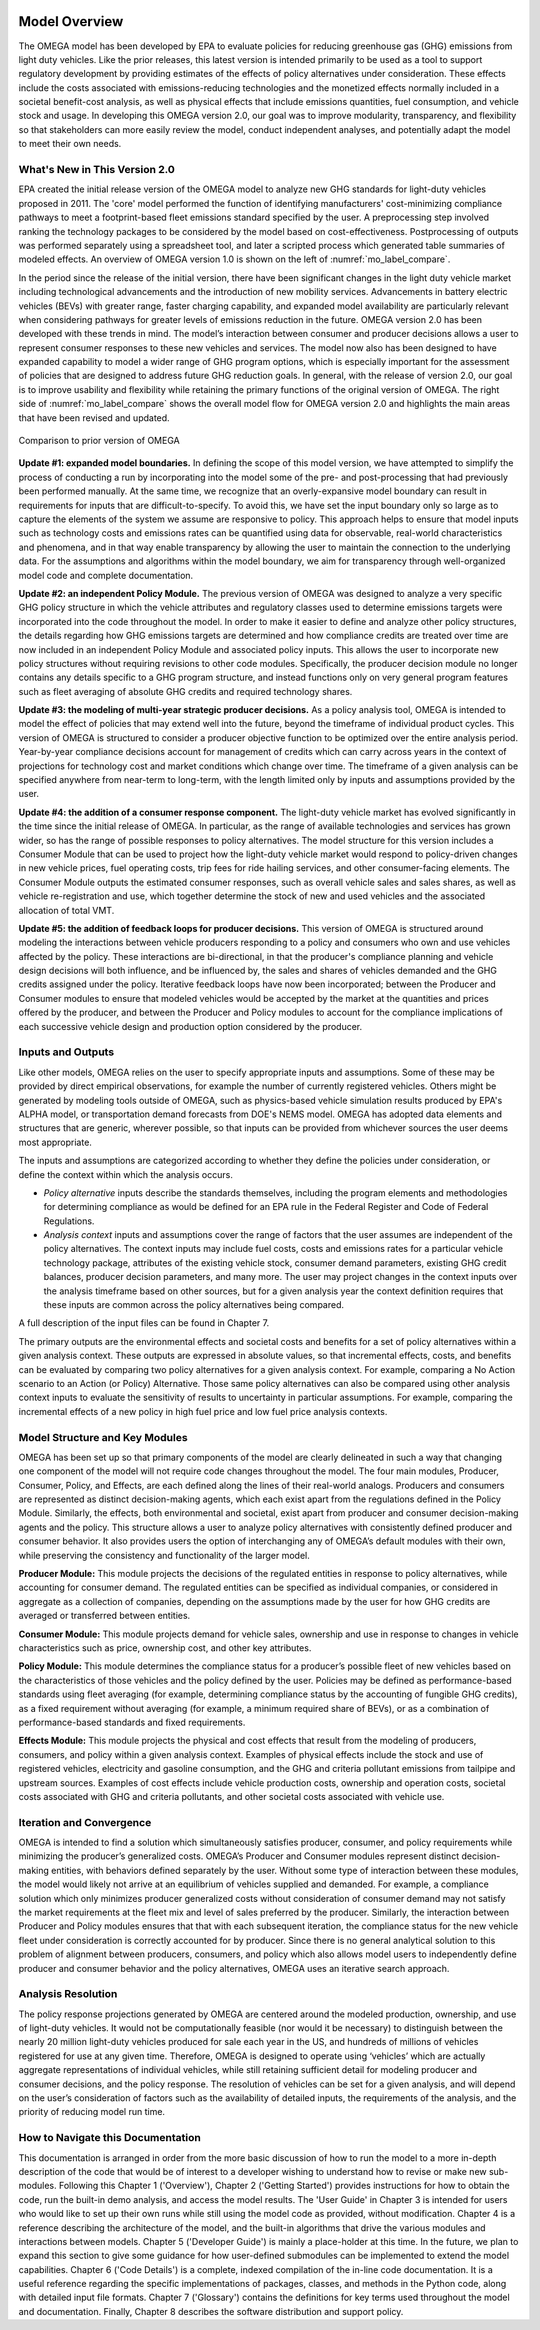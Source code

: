 .. image:: _static/epa_logo_1.jpg

Model Overview
==============
The OMEGA model has been developed by EPA to evaluate policies for reducing greenhouse gas (GHG) emissions from light duty vehicles. Like the prior releases, this latest version is intended primarily to be used as a tool to support regulatory development by providing estimates of the effects of policy alternatives under consideration. These effects include the costs associated with emissions-reducing technologies and the monetized effects normally included in a societal benefit-cost analysis, as well as physical effects that include emissions quantities, fuel consumption, and vehicle stock and usage.  In developing this OMEGA version 2.0, our goal was to improve modularity, transparency, and flexibility so that stakeholders can more easily review the model, conduct independent analyses, and potentially adapt the model to meet their own needs.

What's New in This Version 2.0
^^^^^^^^^^^^^^^^^^^^^^^^^^^^^^
EPA created the initial release version of the OMEGA model to analyze new GHG standards for light-duty vehicles proposed in 2011. The 'core' model performed the function of identifying manufacturers' cost-minimizing compliance pathways to meet a footprint-based fleet emissions standard specified by the user. A preprocessing step involved ranking the technology packages to be considered by the model based on cost-effectiveness. Postprocessing of outputs was performed separately using a spreadsheet tool, and later a scripted process which generated table summaries of modeled effects. An overview of OMEGA version 1.0 is shown on the left of :numref:`mo_label_compare`.

In the period since the release of the initial version, there have been significant changes in the light duty vehicle market including technological advancements and the introduction of new mobility services. Advancements in battery electric vehicles (BEVs) with greater range, faster charging capability, and expanded model availability are particularly relevant when considering pathways for greater levels of emissions reduction in the future. OMEGA version 2.0 has been developed with these trends in mind. The model’s interaction between consumer and producer decisions allows a user to represent consumer responses to these new vehicles and services. The model now also has been designed to have expanded capability to model a wider range of GHG program options, which is especially important for the assessment of policies that are designed to address future GHG reduction goals. In general, with the release of version 2.0, our goal is to improve usability and flexibility while retaining the primary functions of the original version of OMEGA. The right side of :numref:`mo_label_compare` shows the overall model flow for OMEGA version 2.0 and highlights the main areas that have been revised and updated.

.. _mo_label_compare:
.. figure:: _static/mo_figures/model_overview_compare_ver1_ver2.png
    :align: center

    Comparison to prior version of OMEGA

**Update #1: expanded model boundaries.** In defining the scope of this model version, we have attempted to simplify the process of conducting a run by incorporating into the model some of the pre- and post-processing that had previously been performed manually. At the same time, we recognize that an overly-expansive model boundary can result in requirements for inputs that are difficult-to-specify. To avoid this, we have set the input boundary only so large as to capture the elements of the system we assume are responsive to policy. This approach helps to ensure that model inputs such as technology costs and emissions rates can be quantified using data for observable, real-world characteristics and phenomena, and in that way enable transparency by allowing the user to maintain the connection to the underlying data. For the assumptions and algorithms within the model boundary, we aim for transparency through well-organized model code and complete documentation.

**Update #2: an independent Policy Module.** The previous version of OMEGA was designed to analyze a very specific GHG policy structure in which the vehicle attributes and regulatory classes used to determine emissions targets were incorporated into the code throughout the model. In order to make it easier to define and analyze other policy structures, the details regarding how GHG emissions targets are determined and how compliance credits are treated over time are now included in an independent Policy Module and associated policy inputs. This allows the user to incorporate new policy structures without requiring revisions to other code modules. Specifically, the producer decision module no longer contains any details specific to a GHG program structure, and instead functions only on very general program features such as fleet averaging of absolute GHG credits and required technology shares.

**Update #3: the modeling of multi-year strategic producer decisions.** As a policy analysis tool, OMEGA is intended to model the effect of policies that may extend well into the future, beyond the timeframe of individual product cycles. This version of OMEGA is structured to consider a producer objective function to be optimized over the entire analysis period. Year-by-year compliance decisions account for management of credits which can carry across years in the context of projections for technology cost and market conditions which change over time. The timeframe of a given analysis can be specified anywhere from near-term to long-term, with the length limited only by inputs and assumptions provided by the user.

**Update #4: the addition of a consumer response component.** The light-duty vehicle market has evolved significantly in the time since the initial release of OMEGA. In particular, as the range of available technologies and services has grown wider, so has the range of possible responses to policy alternatives. The model structure for this version includes a Consumer Module that can be used to project how the light-duty vehicle market would respond to policy-driven changes in new vehicle prices, fuel operating costs, trip fees for ride hailing services, and other consumer-facing elements. The Consumer Module outputs the estimated consumer responses, such as overall vehicle sales and sales shares, as well as vehicle re-registration and use, which together determine the stock of new and used vehicles and the associated allocation of total VMT.

**Update #5: the addition of feedback loops for producer decisions.** This version of OMEGA is structured around modeling the interactions between vehicle producers responding to a policy and consumers who own and use vehicles affected by the policy. These interactions are bi-directional, in that the producer's compliance planning and vehicle design decisions will both influence, and be influenced by, the sales and shares of vehicles demanded and the GHG credits assigned under the policy. Iterative feedback loops have now been incorporated; between the Producer and Consumer modules to ensure that modeled vehicles would be accepted by the market at the quantities and prices offered by the producer, and between the Producer and Policy modules to account for the compliance implications of each successive vehicle design and production option considered by the producer.

Inputs and Outputs
^^^^^^^^^^^^^^^^^^
Like other models, OMEGA relies on the user to specify appropriate inputs and assumptions. Some of these may be provided by direct empirical observations, for example the number of currently registered vehicles. Others might be generated by modeling tools outside of OMEGA, such as physics-based vehicle simulation results produced by EPA's ALPHA model, or transportation demand forecasts from DOE's NEMS model. OMEGA has adopted data elements and structures that are generic, wherever possible, so that inputs can be provided from whichever sources the user deems most appropriate.

The inputs and assumptions are categorized according to whether they define the policies under consideration, or define the context within which the analysis occurs.

* *Policy alternative* inputs describe the standards themselves, including the program elements and methodologies for determining compliance as would be defined for an EPA rule in the Federal Register and Code of Federal Regulations.

* *Analysis context* inputs and assumptions cover the range of factors that the user assumes are independent of the policy alternatives. The context inputs may include fuel costs, costs and emissions rates for a particular vehicle technology package, attributes of the existing vehicle stock, consumer demand parameters, existing GHG credit balances, producer decision parameters, and many more. The user may project changes in the context inputs over the analysis timeframe based on other sources, but for a given analysis year the context definition requires that these inputs are common across the policy alternatives being compared.

A full description of the input files can be found in Chapter 7.

The primary outputs are the environmental effects and societal costs and benefits for a set of policy alternatives within a given analysis context. These outputs are expressed in absolute values, so that incremental effects, costs, and benefits can be evaluated by comparing two policy alternatives for a given analysis context. For example, comparing a No Action scenario to an Action (or Policy) Alternative. Those same policy alternatives can also be compared using other analysis context inputs to evaluate the sensitivity of results to uncertainty in particular assumptions. For example, comparing the incremental effects of a new policy in high fuel price and low fuel price analysis contexts.

Model Structure and Key Modules
^^^^^^^^^^^^^^^^^^^^^^^^^^^^^^^
OMEGA has been set up so that primary components of the model are clearly delineated in such a way that changing one component of the model will not require code changes throughout the model. The four main modules, Producer, Consumer, Policy, and Effects, are each defined along the lines of their real-world analogs. Producers and consumers are represented as distinct decision-making agents, which each exist apart from the regulations defined in the Policy Module. Similarly, the effects, both environmental and societal, exist apart from producer and consumer decision-making agents and the policy. This structure allows a user to analyze policy alternatives with consistently defined producer and consumer behavior. It also provides users the option of interchanging any of OMEGA’s default modules with their own, while preserving the consistency and functionality of the larger model.

**Producer Module:** This module projects the decisions of the regulated entities in response to policy alternatives, while accounting for consumer demand. The regulated entities can be specified as individual companies, or considered in aggregate as a collection of companies, depending on the assumptions made by the user for how GHG credits are averaged or transferred between entities.

**Consumer Module:** This module projects demand for vehicle sales, ownership and use in response to changes in vehicle characteristics such as price, ownership cost, and other key attributes.

**Policy Module:** This module determines the compliance status for a producer’s possible fleet of new vehicles based on the characteristics of those vehicles and the policy defined by the user. Policies may be defined as performance-based standards using fleet averaging (for example, determining compliance status by the accounting of fungible GHG credits), as a fixed requirement without averaging (for example, a minimum required share of BEVs), or as a combination of performance-based standards and fixed requirements.

**Effects Module:** This module projects the physical and cost effects that result from the modeling of producers, consumers, and policy within a given analysis context. Examples of physical effects include the stock and use of registered vehicles, electricity and gasoline consumption, and the GHG and criteria pollutant emissions from tailpipe and upstream sources. Examples of cost effects include vehicle production costs, ownership and operation costs, societal costs associated with GHG and criteria pollutants, and other societal costs associated with vehicle use.

Iteration and Convergence
^^^^^^^^^^^^^^^^^^^^^^^^^
OMEGA is intended to find a solution which simultaneously satisfies producer, consumer, and policy requirements while minimizing the producer’s generalized costs. OMEGA’s Producer and Consumer modules represent distinct decision-making entities, with behaviors defined separately by the user. Without some type of interaction between these modules, the model would likely not arrive at an equilibrium of vehicles supplied and demanded. For example, a compliance solution which only minimizes producer generalized costs without consideration of consumer demand may not satisfy the market requirements at the fleet mix and level of sales preferred by the producer. Similarly, the interaction between Producer and Policy modules ensures that that with each subsequent iteration, the compliance status for the new vehicle fleet under consideration is correctly accounted for by producer. Since there is no general analytical solution to this problem of alignment between producers, consumers, and policy which also allows model users to independently define producer and consumer behavior and the policy alternatives, OMEGA uses an iterative search approach.

Analysis Resolution
^^^^^^^^^^^^^^^^^^^
The policy response projections generated by OMEGA are centered around the modeled production, ownership, and use of light-duty vehicles. It would not be computationally feasible (nor would it be necessary) to distinguish between the nearly 20 million light-duty vehicles produced for sale each year in the US, and hundreds of millions of vehicles registered for use at any given time. Therefore, OMEGA is designed to operate using ‘vehicles’ which are actually aggregate representations of individual vehicles, while still retaining sufficient detail for modeling producer and consumer decisions, and the policy response. The resolution of vehicles can be set for a given analysis, and will depend on the user’s consideration of factors such as the availability of detailed inputs, the requirements of the analysis, and the priority of reducing model run time.

How to Navigate this Documentation
^^^^^^^^^^^^^^^^^^^^^^^^^^^^^^^^^^
This documentation is arranged in order from the more basic discussion of how to run the model to a more in-depth description of the code that would be of interest to a developer wishing to understand how to revise or make new sub-modules. Following this Chapter 1 ('Overview'), Chapter 2 ('Getting Started') provides instructions for how to obtain the code, run the built-in demo analysis, and access the model results. The 'User Guide' in Chapter 3 is intended for users who would like to set up their own runs while still using the model code as provided, without modification. Chapter 4 is a reference describing the architecture of the model, and the built-in algorithms that drive the various modules and interactions between models. Chapter 5 ('Developer Guide') is mainly a place-holder at this time. In the future, we plan to expand this section to give some guidance for how user-defined submodules can be implemented to extend the model capabilities. Chapter 6 ('Code Details') is a complete, indexed compilation of the in-line code documentation. It is a useful reference regarding the specific implementations of packages, classes, and methods in the Python code, along with detailed input file formats. Chapter 7 ('Glossary') contains the definitions for key terms used throughout the model and documentation. Finally, Chapter 8 describes the software distribution and support policy.
